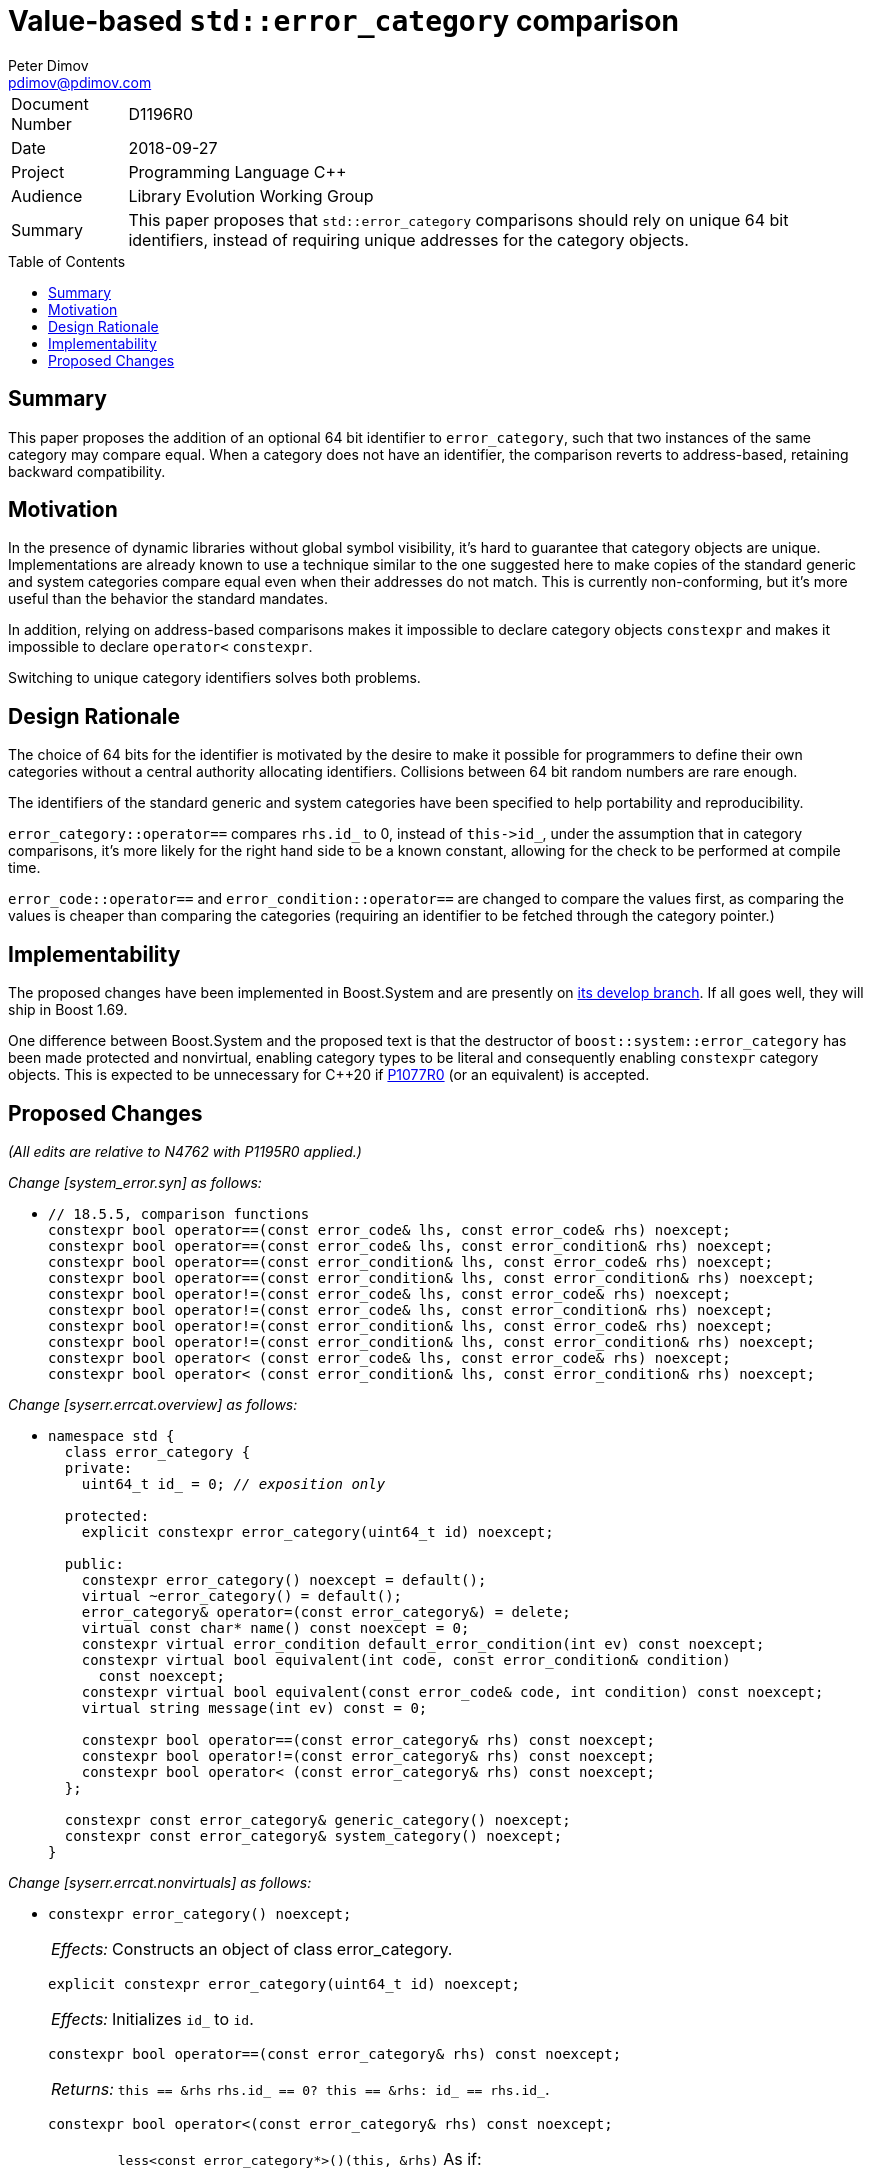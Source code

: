 ﻿# Value-based `std::error_category` comparison
Peter Dimov <pdimov@pdimov.com>
:toc: macro

[horizontal]
Document Number:: D1196R0
Date:: 2018-09-27
Project:: Programming Language C++
Audience:: Library Evolution Working Group
Summary:: This paper proposes that `std::error_category` comparisons should rely on unique 64 bit identifiers, instead of requiring unique addresses for the category objects.

toc::[]

## Summary

This paper proposes the addition of an optional 64 bit identifier to `error_category`, such that two
instances of the same category may compare equal. When a category does not have an identifier, the
comparison reverts to address-based, retaining backward compatibility.

## Motivation

In the presence of dynamic libraries without global symbol visibility, it's hard to guarantee that
category objects are unique. Implementations are already known to use a technique similar to the one
suggested here to make copies of the standard generic and system categories compare equal even when
their addresses do not match. This is currently non-conforming, but it's more useful than the behavior
the standard mandates.

In addition, relying on address-based comparisons makes it impossible to declare category objects
`constexpr` and makes it impossible to declare `operator<` `constexpr`.

Switching to unique category identifiers solves both problems.

## Design Rationale

The choice of 64 bits for the identifier is motivated by the desire to make it possible for programmers
to define their own categories without a central authority allocating identifiers. Collisions between 64 bit
random numbers are rare enough.

The identifiers of the standard generic and system categories have been specified to help portability and
reproducibility.

`error_category::operator==` compares `rhs.id_` to 0, instead of `this\->id_`, under the assumption that
in category comparisons, it's more likely for the right hand side to be a known constant, allowing for the
check to be performed at compile time.

`error_code::operator==` and `error_condition::operator==` are changed to compare the values first, as
comparing the values is cheaper than comparing the categories (requiring an identifier to be fetched through
the category pointer.)

## Implementability

The proposed changes have been implemented in Boost.System and are presently on
https://github.com/boostorg/system[its develop branch]. If all goes well, they will ship in Boost 1.69.

One difference between Boost.System and the proposed text is that the destructor of `boost::system::error_category`
has been made protected and nonvirtual, enabling category types to be literal and consequently enabling `constexpr`
category objects. This is expected to be unnecessary for C++20 if https://wg21.link/p1077r0[P1077R0] (or an equivalent)
is accepted.

## Proposed Changes

[.navy]#_(All edits are relative to N4762 with P1195R0 applied.)_#

[.navy]#_Change [system_error.syn] as follows:_#

[none]
* {blank}
+
[subs=+quotes]
```
// 18.5.5, comparison functions
constexpr bool operator==(const error_code& lhs, const error_code& rhs) noexcept;
constexpr bool operator==(const error_code& lhs, const error_condition& rhs) noexcept;
constexpr bool operator==(const error_condition& lhs, const error_code& rhs) noexcept;
constexpr bool operator==(const error_condition& lhs, const error_condition& rhs) noexcept;
constexpr bool operator!=(const error_code& lhs, const error_code& rhs) noexcept;
constexpr bool operator!=(const error_code& lhs, const error_condition& rhs) noexcept;
constexpr bool operator!=(const error_condition& lhs, const error_code& rhs) noexcept;
constexpr bool operator!=(const error_condition& lhs, const error_condition& rhs) noexcept;
[.underline .green]#constexpr# bool operator< (const error_code& lhs, const error_code& rhs) noexcept;
[.underline .green]#constexpr# bool operator< (const error_condition& lhs, const error_condition& rhs) noexcept;
```

[.navy]#_Change [syserr.errcat.overview] as follows:_#

[none]
* {blank}
+
[subs=+quotes]
```
namespace std {
  class error_category {
  [.underline .green]#private:#
    [.underline .green]#uint64_t id_ = 0; _// exposition only_#

  [.underline .green]#protected:#
    [.underline .green]#explicit constexpr error_category(uint64_t id) noexcept;#

  public:
    constexpr error_category() noexcept [.underline .green]#= default()#;
    virtual ~error_category() = default();
    error_category& operator=(const error_category&) = delete;
    virtual const char* name() const noexcept = 0;
    constexpr virtual error_condition default_error_condition(int ev) const noexcept;
    constexpr virtual bool equivalent(int code, const error_condition& condition)
      const noexcept;
    constexpr virtual bool equivalent(const error_code& code, int condition) const noexcept;
    virtual string message(int ev) const = 0;

    constexpr bool operator==(const error_category& rhs) const noexcept;
    constexpr bool operator!=(const error_category& rhs) const noexcept;
    [.green .underline]#constexpr# bool operator< (const error_category& rhs) const noexcept;
  };

  constexpr const error_category& generic_category() noexcept;
  constexpr const error_category& system_category() noexcept;
}
```

[.navy]#_Change [syserr.errcat.nonvirtuals] as follows:_#

[none]
* {blank}
+
--
[subs=+quotes]
```
[.red .line-through]#constexpr error_category() noexcept;#
```
[horizontal]
[.red .line-through]#_Effects:_#:: [.red .line-through]#Constructs an object of class error_category.#

[subs=+quotes]
```
[.green .underline]#explicit constexpr error_category(uint64_t id) noexcept;#
```
[horizontal]
[.green .underline]#_Effects:_#:: [.green .underline]#Initializes `id_` to `id`.#

[subs=+quotes]
```
constexpr bool operator==(const error_category& rhs) const noexcept;
```
[horizontal]
_Returns:_:: [.red .line-through]#`this == &rhs`# [.green .underline]#`rhs.id_ == 0? this == &rhs: id_ == rhs.id_`#.

[subs=+quotes]
```
[.green .underline]#constexpr# bool operator<(const error_category& rhs) const noexcept;
```
[horizontal]
_Returns:_::
[.red .line-through]#`less<const error_category*>()(this, &rhs)`# [.green .underline]#As if:#
+
```
if(id_ < rhs.id_)
{
  return true;
}

if(id_ > rhs.id_)
{
  return false;
}

if(rhs.id_ != 0)
{
  return false; // equal
}

return less<const error_category*>()(this, &rhs);
```
--

[.navy]#_Change [syserr.errcat.objects] as follows:_#

[none]
* {blank}
+
--
[horizontal]
_Remarks:_:: The object’s `default_error_condition` and equivalent virtual functions shall behave as
specified for the class `error_category`. The object’s `name` virtual function shall return a pointer to
the string `"generic"`. [.green .underline]#The object's `error_category::id_` subobject shall be `0xB2AB117A257EDF0D`.#

[horizontal]
_Remarks:_:: The object’s equivalent virtual functions shall behave as specified for class `error_category`.
The object’s `name` virtual function shall return a pointer to the string `"system"`.
[.green .underline]#The object's `error_category::id_` subobject shall be `0x8FAFD21E25C5E09B`.#
The object’s `default_error_condition` virtual function shall behave as follows:
--

[.navy]#_Change [syserr.compare] as follows:_#

[none]
* {blank}
+
--
[subs=+quotes]
```
constexpr bool operator==(const error_code& lhs, const error_code& rhs) noexcept;
```
[horizontal]
_Returns:_:: [.red .line-through]#`lhs.category() == rhs.category() && lhs.value() == rhs.value()`# [.green .underline]#`lhs.value() == rhs.value() && lhs.category() == rhs.category()`#.


[subs=+quotes]
```
constexpr bool operator==(const error_condition& lhs, const error_condition& rhs) noexcept;
```
[horizontal]
_Returns:_:: [.red .line-through]#`lhs.category() == rhs.category() && lhs.value() == rhs.value()`# [.green .underline]#`lhs.value() == rhs.value() && lhs.category() == rhs.category()`#.

[subs=+quotes]
```
[.green .underline]#constexpr# bool operator<(const error_code& lhs, const error_code& rhs) noexcept;
```

[subs=+quotes]
```
[.green .underline]#constexpr# bool operator<(const error_condition& lhs, const error_condition& rhs) noexcept;
```
--

_-- end_
